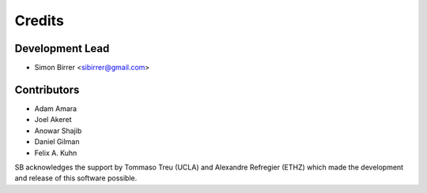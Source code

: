 =======
Credits
=======

Development Lead
----------------

* Simon Birrer <sibirrer@gmail.com>

Contributors
------------

* Adam Amara
* Joel Akeret
* Anowar Shajib
* Daniel Gilman
* Felix A. Kuhn

SB acknowledges the support by Tommaso Treu (UCLA) and Alexandre Refregier (ETHZ) which made the development and release
of this software possible.